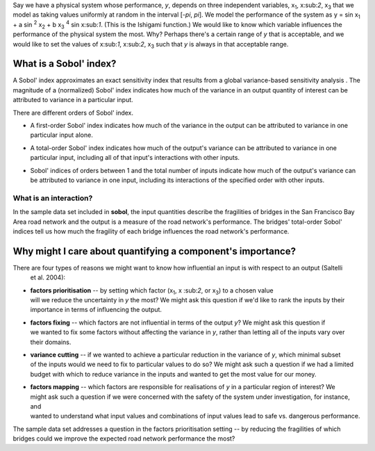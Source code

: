 Say we have a physical system whose performance, *y*, depends on three independent variables, x\
:sub:`1`, x\:sub:`2`, x\ :sub:`3` that we model as taking values uniformly at random in the interval [*-\pi*, *\pi*].
We model the performance of the system as y = sin x\ :sub:`1` + a sin \ :sup:`2` x\ :sub:`2` + b x\
:sub:`3` :sup:`4` sin x\:sub:`1`. (This is the Ishigami function.) We would like to know which variable influences the
performance of the physical system the most. Why? Perhaps there's a certain range of *y* that is acceptable, and we
would like to set the values of x\:sub:`1`, x\:sub:`2`, x\ :sub:`3` such that *y* is always in that acceptable range.

What is a Sobol' index?
=======================

A Sobol' index approximates an exact sensitivity index that results from a global variance-based sensitivity analysis
. The magnitude of a (normalized) Sobol' index indicates how much of the variance in an output quantity of interest
can be attributed to variance in a particular input.

There are different orders of Sobol' index.

* | A first-order Sobol' index indicates how much of the variance in the output can be attributed to variance in one
  | particular input alone.
* | A total-order Sobol' index indicates how much of the output's variance can be attributed to variance in one
  | particular input, including all of that input's interactions with other inputs.
* | Sobol' indices of orders between 1 and the total number of inputs indicate how much of the output's variance can
  | be attributed to variance in one input, including its interactions of the specified order with other inputs.

What is an interaction?
-----------------------
In the sample data set included in **sobol**, the input quantities describe the fragilities of bridges in the San
Francisco Bay Area road network and the output is a measure of the road network's performance. The bridges'
total-order Sobol' indices tell us how much the fragility of each bridge influences the road network's performance.

Why might I care about quantifying a component's importance?
============================================================

There are four types of reasons we might want to know how influential an input is with respect to an output (Saltelli
 et al. 2004):

* | **factors prioritisation** -- by setting which factor (x\ :sub:`1`, x \:sub:`2`, or x\ :sub:`3`) to a chosen value
  | will we reduce the uncertainty in *y* the most? We might ask this question if we'd like to rank the inputs by their
  | importance in terms of influencing the output.
* | **factors fixing** -- which factors are not influential in terms of the output *y*? We might ask this question if
  | we wanted to fix some factors without affecting the variance in *y*, rather than letting all of the inputs vary over
  | their domains.
* | **variance cutting** -- if we wanted to achieve a particular reduction in the variance of *y*, which minimal subset
  | of the inputs would we need to fix to particular values to do so? We might ask such a question if we had a limited
  | budget with which to reduce variance in the inputs and wanted to get the most value for our money.
* | **factors mapping** -- which factors are responsible for realisations of *y* in a particular region of interest? We
  | might ask such a question if we were concerned with the safety of the system under investigation, for instance, and
  | wanted to understand what input values and combinations of input values lead to safe vs. dangerous performance.

The sample data set addresses a question in the factors prioritisation setting -- by reducing the fragilities of
which bridges could we improve the expected road network performance the most?